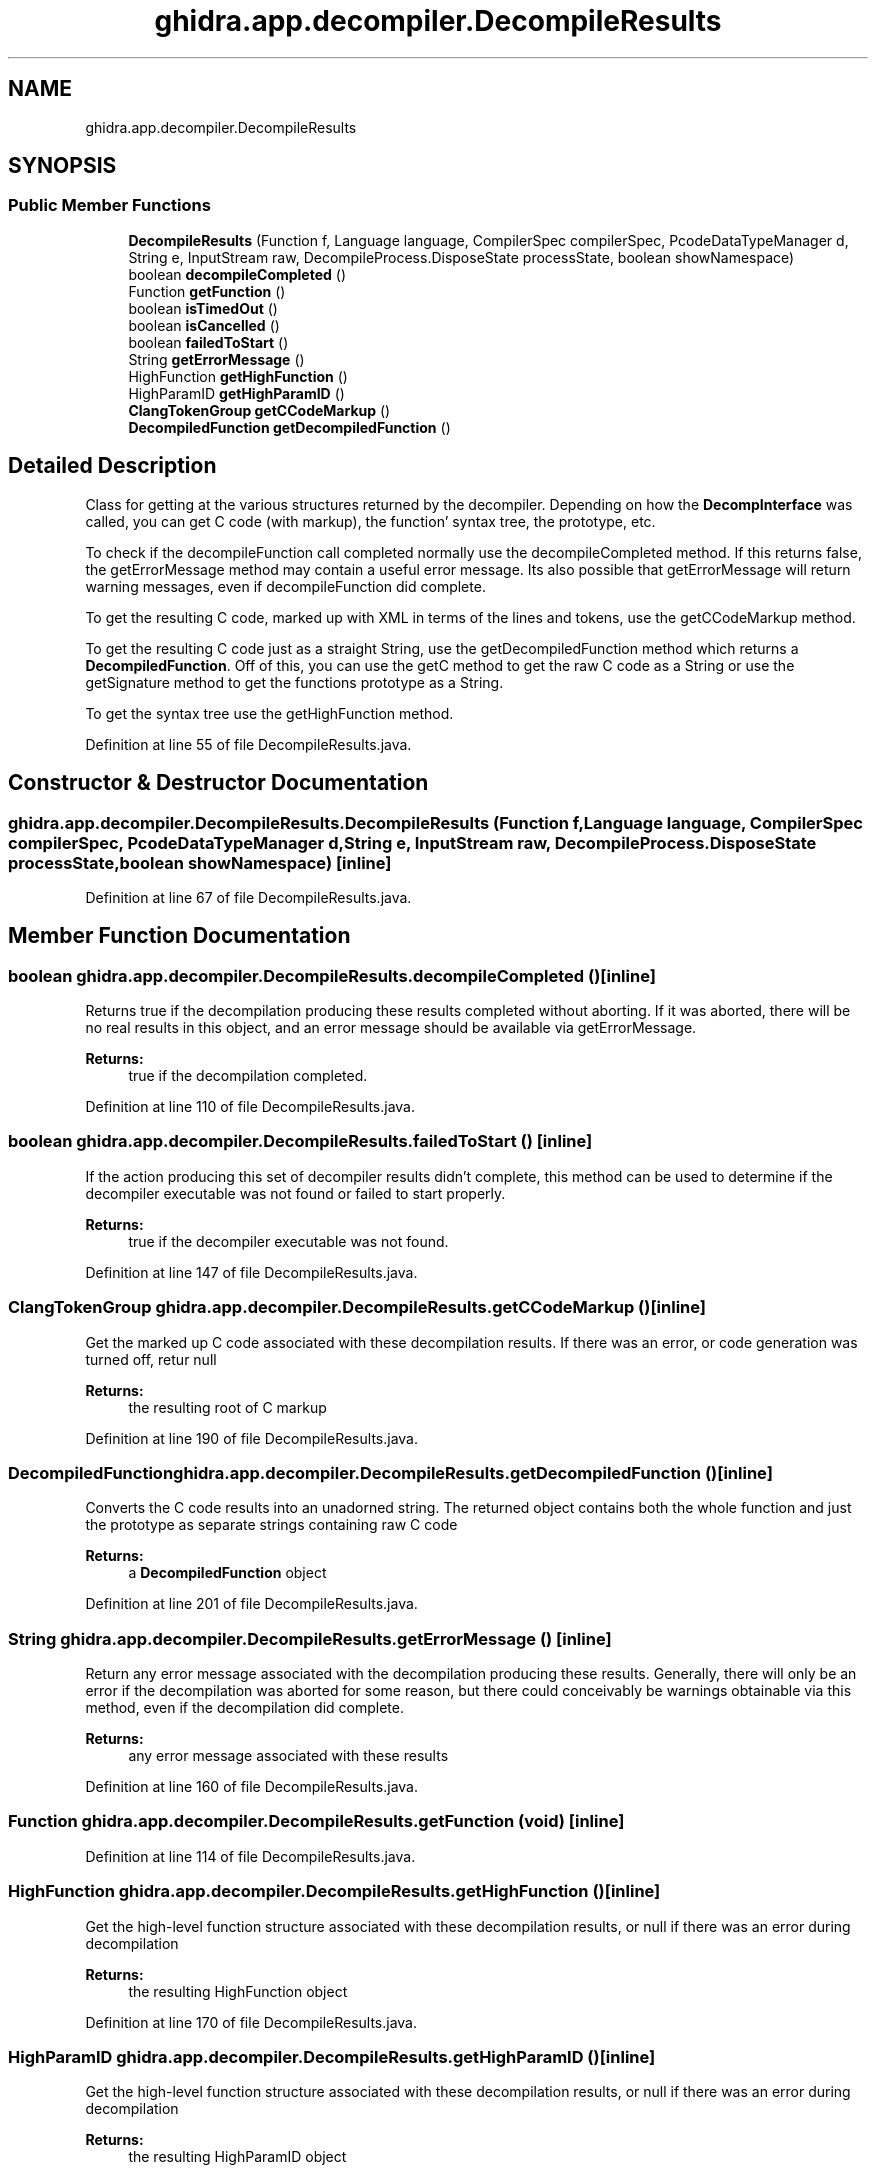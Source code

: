 .TH "ghidra.app.decompiler.DecompileResults" 3 "Sun Apr 14 2019" "decompile" \" -*- nroff -*-
.ad l
.nh
.SH NAME
ghidra.app.decompiler.DecompileResults
.SH SYNOPSIS
.br
.PP
.SS "Public Member Functions"

.in +1c
.ti -1c
.RI "\fBDecompileResults\fP (Function f, Language language, CompilerSpec compilerSpec, PcodeDataTypeManager d, String e, InputStream raw, DecompileProcess\&.DisposeState processState, boolean showNamespace)"
.br
.ti -1c
.RI "boolean \fBdecompileCompleted\fP ()"
.br
.ti -1c
.RI "Function \fBgetFunction\fP ()"
.br
.ti -1c
.RI "boolean \fBisTimedOut\fP ()"
.br
.ti -1c
.RI "boolean \fBisCancelled\fP ()"
.br
.ti -1c
.RI "boolean \fBfailedToStart\fP ()"
.br
.ti -1c
.RI "String \fBgetErrorMessage\fP ()"
.br
.ti -1c
.RI "HighFunction \fBgetHighFunction\fP ()"
.br
.ti -1c
.RI "HighParamID \fBgetHighParamID\fP ()"
.br
.ti -1c
.RI "\fBClangTokenGroup\fP \fBgetCCodeMarkup\fP ()"
.br
.ti -1c
.RI "\fBDecompiledFunction\fP \fBgetDecompiledFunction\fP ()"
.br
.in -1c
.SH "Detailed Description"
.PP 
Class for getting at the various structures returned by the decompiler\&. Depending on how the \fBDecompInterface\fP was called, you can get C code (with markup), the function' syntax tree, the prototype, etc\&.
.PP
To check if the decompileFunction call completed normally use the decompileCompleted method\&. If this returns false, the getErrorMessage method may contain a useful error message\&. Its also possible that getErrorMessage will return warning messages, even if decompileFunction did complete\&.
.PP
To get the resulting C code, marked up with XML in terms of the lines and tokens, use the getCCodeMarkup method\&.
.PP
To get the resulting C code just as a straight String, use the getDecompiledFunction method which returns a \fBDecompiledFunction\fP\&. Off of this, you can use the getC method to get the raw C code as a String or use the getSignature method to get the functions prototype as a String\&.
.PP
To get the syntax tree use the getHighFunction method\&. 
.PP
Definition at line 55 of file DecompileResults\&.java\&.
.SH "Constructor & Destructor Documentation"
.PP 
.SS "ghidra\&.app\&.decompiler\&.DecompileResults\&.DecompileResults (Function f, Language language, CompilerSpec compilerSpec, PcodeDataTypeManager d, String e, InputStream raw, DecompileProcess\&.DisposeState processState, boolean showNamespace)\fC [inline]\fP"

.PP
Definition at line 67 of file DecompileResults\&.java\&.
.SH "Member Function Documentation"
.PP 
.SS "boolean ghidra\&.app\&.decompiler\&.DecompileResults\&.decompileCompleted ()\fC [inline]\fP"
Returns true if the decompilation producing these results completed without aborting\&. If it was aborted, there will be no real results in this object, and an error message should be available via getErrorMessage\&. 
.PP
\fBReturns:\fP
.RS 4
true if the decompilation completed\&. 
.RE
.PP

.PP
Definition at line 110 of file DecompileResults\&.java\&.
.SS "boolean ghidra\&.app\&.decompiler\&.DecompileResults\&.failedToStart ()\fC [inline]\fP"
If the action producing this set of decompiler results didn't complete, this method can be used to determine if the decompiler executable was not found or failed to start properly\&. 
.PP
\fBReturns:\fP
.RS 4
true if the decompiler executable was not found\&. 
.RE
.PP

.PP
Definition at line 147 of file DecompileResults\&.java\&.
.SS "\fBClangTokenGroup\fP ghidra\&.app\&.decompiler\&.DecompileResults\&.getCCodeMarkup ()\fC [inline]\fP"
Get the marked up C code associated with these decompilation results\&. If there was an error, or code generation was turned off, retur null 
.PP
\fBReturns:\fP
.RS 4
the resulting root of C markup 
.RE
.PP

.PP
Definition at line 190 of file DecompileResults\&.java\&.
.SS "\fBDecompiledFunction\fP ghidra\&.app\&.decompiler\&.DecompileResults\&.getDecompiledFunction ()\fC [inline]\fP"
Converts the C code results into an unadorned string\&. The returned object contains both the whole function and just the prototype as separate strings containing raw C code 
.PP
\fBReturns:\fP
.RS 4
a \fBDecompiledFunction\fP object 
.RE
.PP

.PP
Definition at line 201 of file DecompileResults\&.java\&.
.SS "String ghidra\&.app\&.decompiler\&.DecompileResults\&.getErrorMessage ()\fC [inline]\fP"
Return any error message associated with the decompilation producing these results\&. Generally, there will only be an error if the decompilation was aborted for some reason, but there could conceivably be warnings obtainable via this method, even if the decompilation did complete\&. 
.PP
\fBReturns:\fP
.RS 4
any error message associated with these results 
.RE
.PP

.PP
Definition at line 160 of file DecompileResults\&.java\&.
.SS "Function ghidra\&.app\&.decompiler\&.DecompileResults\&.getFunction (void)\fC [inline]\fP"

.PP
Definition at line 114 of file DecompileResults\&.java\&.
.SS "HighFunction ghidra\&.app\&.decompiler\&.DecompileResults\&.getHighFunction ()\fC [inline]\fP"
Get the high-level function structure associated with these decompilation results, or null if there was an error during decompilation 
.PP
\fBReturns:\fP
.RS 4
the resulting HighFunction object 
.RE
.PP

.PP
Definition at line 170 of file DecompileResults\&.java\&.
.SS "HighParamID ghidra\&.app\&.decompiler\&.DecompileResults\&.getHighParamID ()\fC [inline]\fP"
Get the high-level function structure associated with these decompilation results, or null if there was an error during decompilation 
.PP
\fBReturns:\fP
.RS 4
the resulting HighParamID object 
.RE
.PP

.PP
Definition at line 180 of file DecompileResults\&.java\&.
.SS "boolean ghidra\&.app\&.decompiler\&.DecompileResults\&.isCancelled ()\fC [inline]\fP"
If the action producing this set of decompiler results didn't complete, this method can be used to determine if the action was explicitly cancelled (as opposed to an error, a timeout, or a crash)\&. 
.PP
\fBReturns:\fP
.RS 4
true if these results were explicitly cancelled 
.RE
.PP

.PP
Definition at line 137 of file DecompileResults\&.java\&.
.SS "boolean ghidra\&.app\&.decompiler\&.DecompileResults\&.isTimedOut ()\fC [inline]\fP"
If the action producing this set of decompiler results didn't complete, this method can be used to determine if the action was halted because its timer expired (as opposed to an error, a crash, or being explicitly cancelled)\&. 
.PP
\fBReturns:\fP
.RS 4
true if the timer cancelled these results 
.RE
.PP

.PP
Definition at line 126 of file DecompileResults\&.java\&.

.SH "Author"
.PP 
Generated automatically by Doxygen for decompile from the source code\&.

